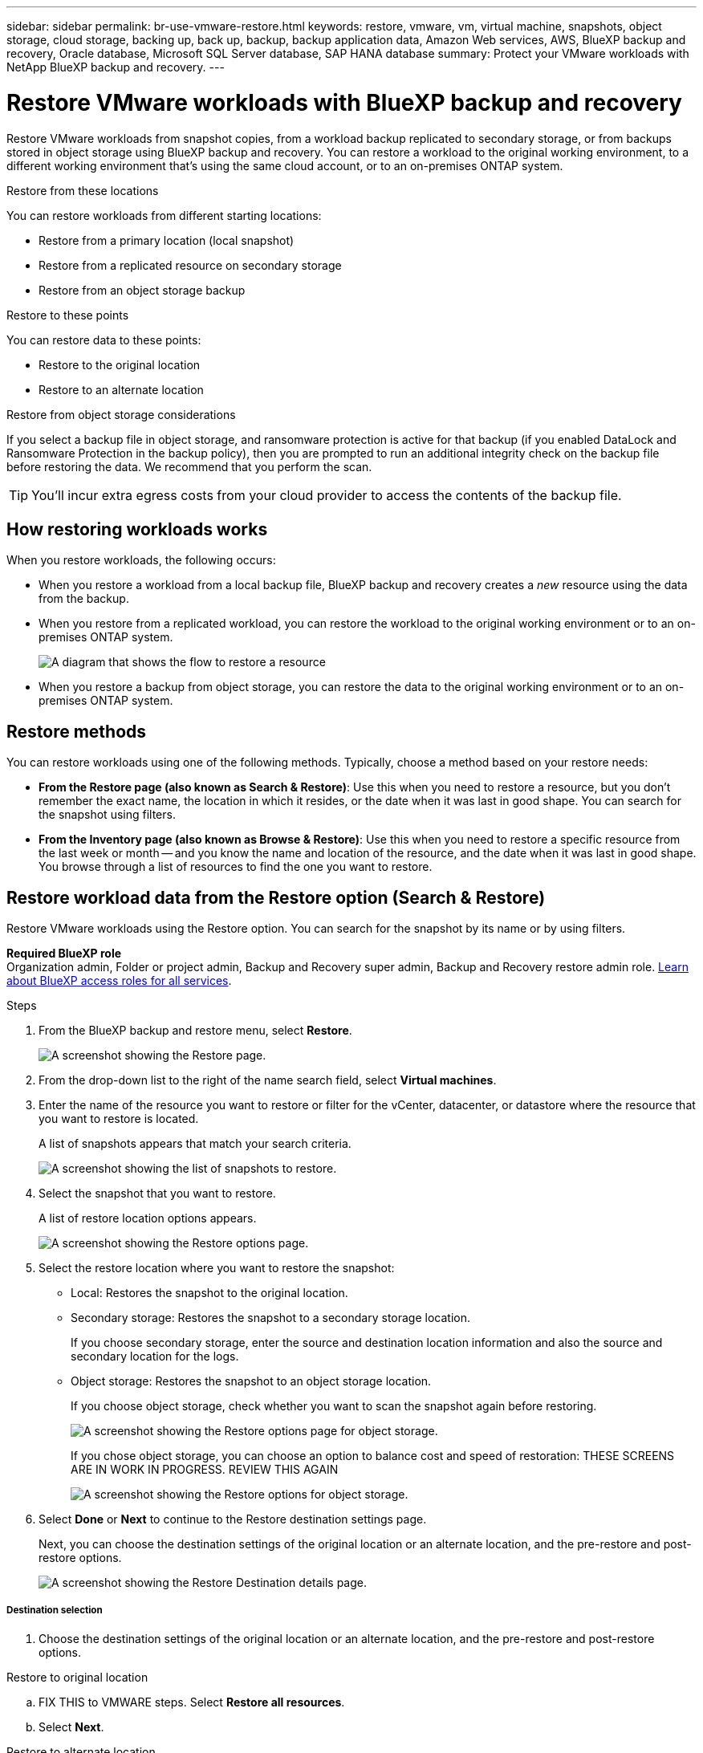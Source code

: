 ---
sidebar: sidebar
permalink: br-use-vmware-restore.html
keywords: restore, vmware, vm, virtual machine, snapshots, object storage, cloud storage, backing up, back up, backup, backup application data, Amazon Web services, AWS, BlueXP backup and recovery, Oracle database, Microsoft SQL Server database, SAP HANA database
summary: Protect your VMware workloads with NetApp BlueXP backup and recovery. 
---

= Restore VMware workloads with BlueXP backup and recovery
:hardbreaks:
:nofooter:
:icons: font
:linkattrs:
:imagesdir: ./media/

[.lead]
Restore VMware workloads from snapshot copies, from a workload backup replicated to secondary storage, or from backups stored in object storage using BlueXP backup and recovery. You can restore a workload to the original working environment, to a different working environment that's using the same cloud account, or to an on-premises ONTAP system. 

//different types of restore operations, volume restore or file/folder restore, Browse and restore vs Search and restore)



.Restore from these locations

You can restore workloads from different starting locations: 

* Restore from a primary location (local snapshot)
* Restore from a replicated resource on secondary storage
* Restore from an object storage backup

.Restore to these points   

You can restore data to these points: 

* Restore to the original location
* Restore to an alternate location

.Restore from object storage considerations

If you select a backup file in object storage, and ransomware protection is active for that backup (if you enabled DataLock and Ransomware Protection in the backup policy), then you are prompted to run an additional integrity check on the backup file before restoring the data. We recommend that you perform the scan. 

TIP: You'll incur extra egress costs from your cloud provider to access the contents of the backup file.


== How restoring workloads works

When you restore workloads, the following occurs: 

* When you restore a workload from a local backup file, BlueXP backup and recovery creates a _new_ resource using the data from the backup. 

* When you restore from a replicated workload, you can restore the workload to the original working environment or to an on-premises ONTAP system.
+
image:diagram_browse_restore_volume-unified.png["A diagram that shows the flow to restore a resource"]

* When you restore a backup from object storage, you can restore the data to the original working environment or to an on-premises ONTAP system.


//== When to use Quick Restore 

//When you restore a cloud backup to a Cloud Volumes ONTAP system using ONTAP 9.13.0 or greater or to an on-premises ONTAP system running ONTAP 9.14.1, you'll have the option to perform a _quick restore_ operation. The quick restore is ideal for disaster recovery situations where you need to provide access to a resource as soon as possible. A quick restore restores the metadata from the backup file instead of restoring the entire backup file. Quick restore is not recommended for performance or latency-sensitive applications, and it is not supported with backups in archived storage.

//NOTE: Quick restore is supported for FlexGroup volumes only if the source system from which the cloud backup was created was running ONTAP 9.12.1 or greater. And it is supported for SnapLock volumes only if the source system was running ONTAP 9.11.0 or greater.


== Restore methods

You can restore workloads using one of the following methods. Typically, choose a method based on your restore needs:

* *From the Restore page (also known as Search & Restore)*: Use this when you need to restore a resource, but you don't remember the exact name, the location in which it resides, or the date when it was last in good shape. You can search for the snapshot using filters. 
* *From the Inventory page (also known as Browse & Restore)*: Use this when you need to restore a specific resource from the last week or month -- and you know the name and location of the resource, and the date when it was last in good shape. You browse through a list of resources to find the one you want to restore.

//Inventory is browse and restore. Restore page is Search and restore. 



== Restore workload data from the Restore option (Search & Restore)

Restore VMware workloads using the Restore option. You can search for the snapshot by its name or by using filters. 

*Required BlueXP role*
Organization admin, Folder or project admin, Backup and Recovery super admin, Backup and Recovery restore admin role. https://docs.netapp.com/us-en/bluexp-setup-admin/reference-iam-predefined-roles.html[Learn about BlueXP access roles for all services^].

.Steps

. From the BlueXP backup and restore menu, select *Restore*.
+
image:screen-vm-restore-dropdown.png[A screenshot showing the Restore page.]
. From the drop-down list to the right of the name search field, select *Virtual machines*. 

. Enter the name of the resource you want to restore or filter for the vCenter, datacenter, or datastore where the resource that you want to restore is located. 
+
A list of snapshots appears that match your search criteria.
+
image:screen-vm-restore-snapshot.png[A screenshot showing the list of snapshots to restore.]    

. Select the snapshot that you want to restore. 
+
A list of restore location options appears.
+
image:screen-vm-restore-location.png[A screenshot showing the Restore options page.]

. Select the restore location where you want to restore the snapshot:  

* Local: Restores the snapshot to the original location.
* Secondary storage: Restores the snapshot to a secondary storage location. 
+
If you choose secondary storage, enter the source and destination location information and also the source and secondary location for the logs. 
* Object storage: Restores the snapshot to an object storage location.  
+
If you choose object storage, check whether you want to scan the snapshot again before restoring. 
+
image:screen-vm-restore-location-objectstore.png[A screenshot showing the Restore options page for object storage.]
+
If you chose object storage, you can choose an option to balance cost and speed of restoration: THESE SCREENS ARE IN WORK IN PROGRESS. REVIEW THIS AGAIN
+
image:screen-vm-restore-location-objectstore-cost.png[A screenshot showing the Restore options for object storage.]

. Select *Done* or *Next* to continue to the Restore destination settings page.
+
Next, you can choose the destination settings of the original location or an alternate location, and the pre-restore and post-restore options.
+
image:screen-vm-restore-destination.png[A screenshot showing the Restore Destination details page.]

===== Destination selection

. Choose the destination settings of the original location or an alternate location, and the pre-restore and post-restore options.

//Start tabbed area 

[role="tabbed-block"]
====

.Restore to original location

--
.. FIX THIS to VMWARE steps. Select *Restore all resources*.
.. Select *Next*.
--

.Restore to alternate location

--
+
. If you chose to restore to an alternate location, enter the following: 
+
* *vCenter Server*: Select the vCenter server where you want to restore the snapshot.
* *ESXI host*: Select the host where you want to restore the snapshot.

* *Datastore name*: Enter the name of the datastore where you want to restore the snapshot.

* *VM network*: Select the network where you want to restore the snapshot.
* *VM name after restore*: Enter the name of the VM where you want to restore the snapshot.
* *Enable change storage location*: By default, the backup from object storage will be restored in the source SVM. Select this to choose alternate storage if the source storage is down or does not have enough space. Select the cluster, storage VM, aggregate, and volumes where you want to restore the snapshot. You can do this for storage layout 1 and 2. WHAT ARE STORAGE LAYOUTS 1 AND 2? 
+
image:screen-vm-restore-destination-alt-change-storage-loc.png[A screenshot showing the Restore Destination details page with the change storage location option.]


--

====
//end of tabbed area



. In the Restore Destination details page, enter the following information:
+
* *Destination settings*: Choose whether you want to restore the data to its original location or to an alternate location. For an alternate location, select the VM name, and enter the destination path where you want to restore the snapshot.
* *Enable quick restore*: Select this to perform a quick restore operation. Restored volumes and data will be available immediately. Do not use this on volumes that require high performance because during the quick restore process, access to the data might be slower than usual. 
//This option is available only if the source system from which the cloud backup was created was running ONTAP 9.13.0 or greater or to an on-premises ONTAP system running ONTAP 9.14.1.


* *Pre-restore options*: Enter the full path for a script that should be run before the restore operation and any arguments that the script takes.
** *Preserve original VM name*: During the restore, the original VM name is preserved. (Applies only to object storage to an alternate location.)
** *Create a transaction log backup before restore*: Creates a transaction log backup before the restore operation.(Applies only to object storage to an alternate location.)
** *Quit restore if transaction log backup before restore fails*: Stops the restore operation if the transaction log backup fails.(Applies only to object storage to an alternate location.)

* *Post-restore options*:  
** *Restart VM*: Select this to restart the VM after the restore operation completes and after the post-restore script is applied.
** *Postscript*: Enter the full path for a script that should be run after the restore operation and any arguments that the script takes.
** *Operational, but unavailable for restoring additional transaction logs*. This brings the VM back online after transaction log backups are applied.(Applies only to object storage to an alternate location.)
** *Non-operational, but available for restoring additional transaction logs*. Maintains the VM in a non-operational state after the restore operation while restoring transaction log backups. This option is useful for restoring additional transaction logs. (Applies only to object storage to an alternate location.)
** *Read-only mode*, but available for restoring additional transaction logs. Restores the VM in a read-only mode and applies transaction log backups. (Applies only to object storage to an alternate location.)
+
image:screen-vm-restore-destination-alt-operational.png[A screenshot showing the Restore Destination details page with the operational options.]

* *Notification* section: 
** *Enable email notifications*: Select this to receive email notifications about the restore operation and indicate what type of notifications you want to receive.
//** *Email address*: Enter the email address where you want to receive notifications about the restore operation.

. Select *Restore*.





== Restore workload data from the Inventory option (Browse & Restore)

Restore NFS or VMFS datastores listed on the Inventory page; you can first browse through a list of workloads. Using the Inventory option, you can restore a VM or VMDK snapshot. 

*Required BlueXP role*
Organization admin, Folder or project admin, Backup and Recovery super admin, Backup and Recovery restore admin role. https://docs.netapp.com/us-en/bluexp-setup-admin/reference-iam-predefined-roles.html[Learn about BlueXP access roles for all services^].

.Steps

. From the BlueXP backup and restore menu, select *Inventory*.
+
image:screen-vm-inventory.png[Inventory screenshot for BlueXP backup and recovery]
. Choose the host where the resource that you want to restore is located. 
. Select the *Actions* image:icon-action.png["Actions icon"] icon, and select *View details*.
. On the VMware page, select the *Protection groups* tab. 
+
image:screen-vm-inventory-managed.png[Inventory screenshot for BlueXP backup and recovery]
. On the Protection groups tab, the Datastores tab, or the Virtual machines tab, select the resource that shows a "Protected" status indicating that there's a backup that you can restore.


. Select the *Actions* image:icon-action.png["Actions icon"] icon, and select *Restore*.
+
The same location options appear as when you restore from the Restore page:

* Restore from local snapshots
* Restore from secondary storage
* Restore from object storage

. Continue with the same steps for the restore option from the Restore page


//== Restore workloads from cloud storage 

//When you restore workloads from cloud providers, you might be prompted for additional information. 

//[TO BR TEAM: Is this the correct information?]   


//ifdef::aws[]
//* When restoring from Amazon S3, select the IPspace in the ONTAP cluster where the destination volume will reside, enter the access key and secret key for the user you created to give the ONTAP cluster access to the S3 bucket, and optionally choose a private VPC endpoint for secure data transfer.
//endif::aws[]
//ifdef::azure[]
//* When restoring from Azure Blob, select the IPspace in the ONTAP cluster where the destination volume will reside, select the Azure Subscription to access the object storage, and optionally choose a private endpoint for secure data transfer by selecting the VNet and Subnet.
//endif::azure[]
//ifdef::gcp[]
//* When restoring from Google Cloud Storage, select the Google Cloud Project and the Access Key and Secret Key to access the object storage, the region where the backups are stored, and the IPspace in the ONTAP cluster where the destination volume will reside.
//endif::gcp[]
//* When restoring from StorageGRID, enter the FQDN of the StorageGRID server and the port that ONTAP should use for HTTPS communication with StorageGRID, select the Access Key and Secret Key needed to access the object storage, and the IPspace in the ONTAP cluster where the destination volume will reside.
//* When restoring from ONTAP S3, enter the FQDN of the ONTAP S3 server and the port that ONTAP should use for HTTPS communication with ONTAP S3, select the Access Key and Secret Key needed to access the object storage, and the IPspace in the ONTAP cluster where the destination volume will reside.


//* When restoring a backup from object storage to a Cloud Volumes ONTAP system using ONTAP 9.13.0 or greater or to an on-premises ONTAP system running ONTAP 9.14.1, you'll have the option to perform a _quick restore_ operation.

//* And if you are restoring the volume from a backup file that resides in an archival storage tier (available starting with ONTAP 9.10.1), then you can select the Restore Priority.

//ifdef::aws[]
//link:reference-aws-backup-tiers.html#restore-data-from-archival-storage[Learn more about restoring from AWS archival storage].
//endif::aws[]
//ifdef::azure[]
//link:reference-azure-backup-tiers.html#restore-data-from-archival-storage[Learn more about restoring from Azure archival storage].
//endif::azure[]
//ifdef::gcp[]
//link:reference-google-backup-tiers.html#restore-data-from-archival-storage[Learn more about restoring from Google archival storage]. Backup files in the Google Archive storage tier are restored almost immediately, and require no Restore Priority.
//endif::gcp[]

//.Steps
//. Click *Next* to choose whether you want to do a Normal restore or a Quick Restore process: 
//+
//image:screenshot_restore_browse_quick_restore.png[A screenshot showing the normal and Quick restore processes.]
//+
//* *Normal restore*: Use normal restore on volumes that require high performance. Volumes will not be available until the restore process is complete. 
//* *Quick restore*: Restored volumes and data will be available immediately. Do not use this on volumes that require high performance because during the quick restore process, access to the data might be slower than usual. 


//. Click *Restore* and you are returned to the Restore Dashboard so you can review the progress of the restore operation.

//NOTE: Restoring a volume from a backup file that resides in archival storage can take many minutes or hours depending on the archive tier and the restore priority. You can click the *Job Monitoring* tab to see the restore progress.


